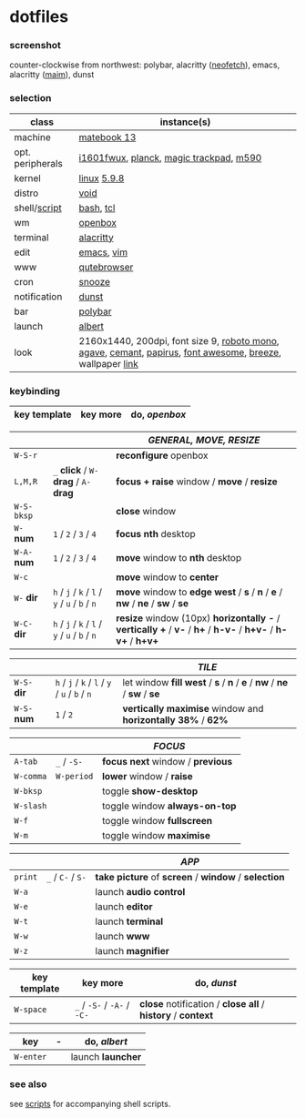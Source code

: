 * dotfiles

*** screenshot

[[/unstowed/screenshot.jpg]]

counter-clockwise from northwest:
polybar,
alacritty ([[https://github.com/dylanaraps/neofetch][neofetch]]),
emacs,
alacritty ([[https://github.com/naelstrof/maim][maim]]),
dunst

*** selection

| class | instance(s) |
|-------|-------------|
| machine | [[https://consumer.huawei.com/en/laptops/matebook-13/][matebook 13]] |
| opt. peripherals | [[https://us.aoc.com/en/monitors/i1601fwux][i1601fwux]], [[https://olkb.com/collections/planck][planck]], [[https://www.apple.com/shop/product/MRMF2/magic-trackpad-2-space-gray][magic trackpad]], [[https://www.logitech.com/en-us/product/m590-silent-wireless-mouse][m590]] |
| kernel | [[https://www.kernel.org/][linux]] [[/unstowed/kernel.config][5.9.8]] |
| distro | [[https://voidlinux.org/][void]] |
| shell/[[https://github.com/blobject/scripts][script]] | [[https://www.gnu.org/software/bash/][bash]], [[https://www.tcl.tk/][tcl]] |
| wm | [[http://openbox.org/wiki/Main_Page][openbox]] |
| terminal | [[https://github.com/alacritty/alacritty][alacritty]] |
| edit | [[https://www.gnu.org/software/emacs/][emacs]], [[https://www.vim.org/][vim]] |
| www | [[https://qutebrowser.org/][qutebrowser]] |
| cron | [[https://github.com/leahneukirchen/snooze][snooze]] |
| notification | [[https://github.com/dunst-project/dunst][dunst]] |
| bar | [[https://polybar.github.io/][polybar]] |
| launch | [[https://albertlauncher.github.io/][albert]] |
| look | 2160x1440, 200dpi, font size 9, [[https://fonts.google.com/specimen/Roboto+Mono][roboto mono]], [[https://github.com/blobject/agave][agave]], [[https://github.com/blobject/cemant][cemant]], [[https://github.com/PapirusDevelopmentTeam/papirus-icon-theme][papirus]], [[https://fontawesome.com/][font awesome]], [[https://github.com/KDE/breeze][breeze]], wallpaper [[https://wallpaperscraft.com/download/paint_colorful_overlay_139992/3840x2160][link]] |

*** keybinding

| key template | key more | do, /openbox/ |
|--------------|----------|---------------|

| | | /GENERAL, MOVE, RESIZE/ |
|-|-|-------------------------|
| =W-S-r= | | *reconfigure* openbox |
| =L,M,R= | =_= *click* / =W-= *drag* / =A-= *drag* | *focus + raise* window / *move* / *resize* |
| =W-S-bksp= | | *close* window |
| =W-= *num* | =1= / =2= / =3= / =4= | *focus nth* desktop |
| =W-A-= *num* | =1= / =2= / =3= / =4= | *move* window to *nth* desktop |
| =W-c= | | *move* window to *center* |
| =W-= *dir* | =h= / =j= / =k= / =l= / =y= / =u= / =b= / =n= | *move* window to *edge west* / *s* / *n* / *e* / *nw* / *ne* / *sw* / *se* |
| =W-C-= *dir* | =h= / =j= / =k= / =l= / =y= / =u= / =b= / =n= | *resize* window (10px) *horizontally -* / *vertically +* / *v-* / *h+* / *h-v-* / *h+v-* / *h-v+* / *h+v+* |

| | | /TILE/ |
|-|-|--------|
| =W-S-= *dir* | =h= / =j= / =k= / =l= / =y= / =u= / =b= / =n= | let window *fill west* / *s* / *n* / *e* / *nw* / *ne* / *sw* / *se* |
| =W-S-= *num* | =1= / =2= | *vertically maximise* window and *horizontally 38%* / *62%* |

| | | /FOCUS/ |
|-|-|---------|
| =A-tab= | =_= / =-S-= | *focus next* window / *previous* |
| =W-comma= | =W-period= | *lower* window / *raise* |
| =W-bksp= | | toggle *show-desktop* |
| =W-slash= | | toggle window *always-on-top* |
| =W-f= | | toggle window *fullscreen* |
| =W-m= | | toggle window *maximise* |

| | | /APP/ |
|-|-|-------|
| =print= | =_= / =C-= / =S-= | *take picture* of *screen* / *window* / *selection* |
| =W-a= | | launch *audio control* |
| =W-e= | | launch *editor* |
| =W-t= | | launch *terminal* |
| =W-w= | | launch *www* |
| =W-z= | | launch *magnifier* |

| key template | key more | do, /dunst/ |
|--------------|----------|-------------|
| =W-space= | =_= / =-S-= / =-A-= / =-C-= | *close* notification / *close all* / *history* / *context* |

| key | - | do, /albert/ |
|-----|---|--------------|
| =W-enter= | | launch *launcher* |

*** see also

see [[https://github.com/blobject/scripts][scripts]] for accompanying shell scripts.
